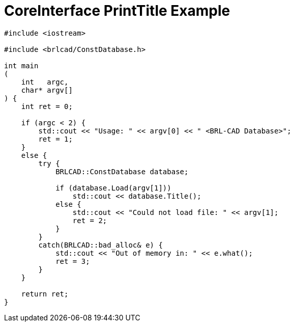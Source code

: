 = CoreInterface PrintTitle Example

[source,c]
....
#include <iostream>

#include <brlcad/ConstDatabase.h>

int main
(
    int   argc,
    char* argv[]
) {
    int ret = 0;

    if (argc < 2) {
        std::cout << "Usage: " << argv[0] << " <BRL-CAD Database>"; 
        ret = 1;
    }
    else {
        try {
            BRLCAD::ConstDatabase database;

            if (database.Load(argv[1]))
                std::cout << database.Title();
            else {
                std::cout << "Could not load file: " << argv[1];
                ret = 2;
            }
        }
        catch(BRLCAD::bad_alloc& e) {
            std::cout << "Out of memory in: " << e.what();
            ret = 3;
        }
    }

    return ret;
}
....
